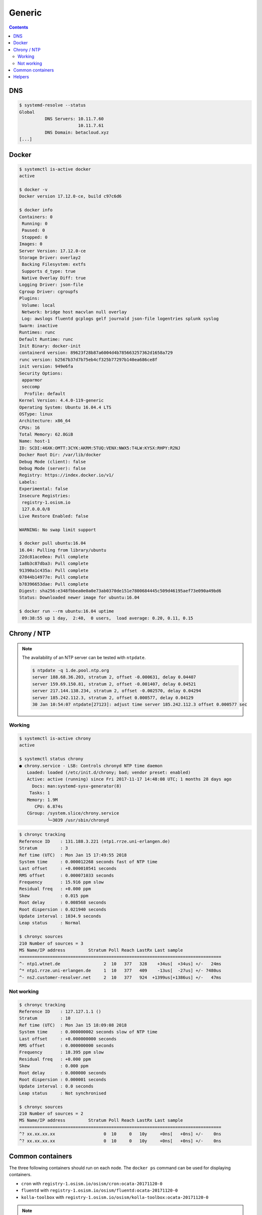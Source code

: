 =======
Generic
=======

.. contents::
   :depth: 2

DNS
===

.. code-block:: console

   $ systemd-resolve --status
   Global
             DNS Servers: 10.11.7.60
                          10.11.7.61
             DNS Domain: betacloud.xyz
   [...]

Docker
======

.. code-block:: console

   $ systemctl is-active docker
   active

   $ docker -v
   Docker version 17.12.0-ce, build c97c6d6

   $ docker info
   Containers: 0
    Running: 0
    Paused: 0
    Stopped: 0
   Images: 0
   Server Version: 17.12.0-ce
   Storage Driver: overlay2
    Backing Filesystem: extfs
    Supports d_type: true
    Native Overlay Diff: true
   Logging Driver: json-file
   Cgroup Driver: cgroupfs
   Plugins:
    Volume: local
    Network: bridge host macvlan null overlay
    Log: awslogs fluentd gcplogs gelf journald json-file logentries splunk syslog
   Swarm: inactive
   Runtimes: runc
   Default Runtime: runc
   Init Binary: docker-init
   containerd version: 89623f28b87a6004d4b785663257362d1658a729
   runc version: b2567b37d7b75eb4cf325b77297b140ea686ce8f
   init version: 949e6fa
   Security Options:
    apparmor
    seccomp
     Profile: default
   Kernel Version: 4.4.0-119-generic
   Operating System: Ubuntu 16.04.4 LTS
   OSType: linux
   Architecture: x86_64
   CPUs: 16
   Total Memory: 62.8GiB
   Name: host-1
   ID: SCDI:46XK:OMTT:3CYK:AKRM:5TUQ:VENX:NWX5:T4LW:KYSX:RHPY:R2NJ
   Docker Root Dir: /var/lib/docker
   Debug Mode (client): false
   Debug Mode (server): false
   Registry: https://index.docker.io/v1/
   Labels:
   Experimental: false
   Insecure Registries:
    registry-1.osism.io
    127.0.0.0/8
   Live Restore Enabled: false

   WARNING: No swap limit support

   $ docker pull ubuntu:16.04
   16.04: Pulling from library/ubuntu
   22dc81ace0ea: Pull complete
   1a8b3c87dba3: Pull complete
   91390a1c435a: Pull complete
   07844b14977e: Pull complete
   b78396653dae: Pull complete
   Digest: sha256:e348fbbea0e0a0e73ab0370de151e7800684445c509d46195aef73e090a49bd6
   Status: Downloaded newer image for ubuntu:16.04

   $ docker run --rm ubuntu:16.04 uptime
    09:38:55 up 1 day,  2:40,  0 users,  load average: 0.20, 0.11, 0.15


Chrony / NTP
============

.. note::

   The availability of an NTP server can be tested with ``ntpdate``.

   .. code-block:: console

      $ ntpdate -q 1.de.pool.ntp.org
      server 188.68.36.203, stratum 2, offset -0.000631, delay 0.04407
      server 159.69.150.81, stratum 2, offset -0.001407, delay 0.04521
      server 217.144.138.234, stratum 2, offset -0.002570, delay 0.04294
      server 185.242.112.3, stratum 2, offset 0.000577, delay 0.04129
      30 Jan 10:54:07 ntpdate[27123]: adjust time server 185.242.112.3 offset 0.000577 sec

Working
-------

.. code-block:: console

   $ systemctl is-active chrony
   active

   $ systemctl status chrony
   ● chrony.service - LSB: Controls chronyd NTP time daemon
      Loaded: loaded (/etc/init.d/chrony; bad; vendor preset: enabled)
      Active: active (running) since Fri 2017-11-17 14:48:08 UTC; 1 months 28 days ago
        Docs: man:systemd-sysv-generator(8)
       Tasks: 1
      Memory: 1.9M
         CPU: 6.874s
      CGroup: /system.slice/chrony.service
              └─3039 /usr/sbin/chronyd

.. code-block:: console

   $ chronyc tracking
   Reference ID    : 131.188.3.221 (ntp1.rrze.uni-erlangen.de)
   Stratum         : 3
   Ref time (UTC)  : Mon Jan 15 17:49:55 2018
   System time     : 0.000012268 seconds fast of NTP time
   Last offset     : +0.000010541 seconds
   RMS offset      : 0.000071033 seconds
   Frequency       : 15.916 ppm slow
   Residual freq   : +0.000 ppm
   Skew            : 0.015 ppm
   Root delay      : 0.008568 seconds
   Root dispersion : 0.021940 seconds
   Update interval : 1034.9 seconds
   Leap status     : Normal

   $ chronyc sources
   210 Number of sources = 3
   MS Name/IP address         Stratum Poll Reach LastRx Last sample
   ===============================================================================
   ^- ntp1.wtnet.de                 2  10   377   328    +34us[  +34us] +/-   24ms
   ^* ntp1.rrze.uni-erlangen.de     1  10   377   409    -13us[  -27us] +/- 7480us
   ^- ns2.customer-resolver.net     2  10   377   924  +1399us[+1386us] +/-   47ms

Not working
-----------

.. code-block:: console

   $ chronyc tracking
   Reference ID    : 127.127.1.1 ()
   Stratum         : 10
   Ref time (UTC)  : Mon Jan 15 18:09:08 2018
   System time     : 0.000000002 seconds slow of NTP time
   Last offset     : +0.000000000 seconds
   RMS offset      : 0.000000000 seconds
   Frequency       : 18.395 ppm slow
   Residual freq   : +0.000 ppm
   Skew            : 0.000 ppm
   Root delay      : 0.000000 seconds
   Root dispersion : 0.000001 seconds
   Update interval : 0.0 seconds
   Leap status     : Not synchronised

   $ chronyc sources
   210 Number of sources = 2
   MS Name/IP address         Stratum Poll Reach LastRx Last sample
   ===============================================================================
   ^? xx.xx.xx.xx                   0  10     0   10y     +0ns[   +0ns] +/-    0ns
   ^? xx.xx.xx.xx                   0  10     0   10y     +0ns[   +0ns] +/-    0ns

Common containers
=================

The three following containers should run on each node. The ``docker ps`` command can be used for displaying containers.

* ``cron`` with ``registry-1.osism.io/osism/cron:ocata-20171120-0``
* ``fluentd`` with ``registry-1.osism.io/osism/fluentd:ocata-20171120-0``
* ``kolla-toolbox`` with ``registry-1.osism.io/osism/kolla-toolbox:ocata-20171120-0``

.. note::

   Docker registry (``registry-1.osism.io``) as well as the tag (``ocata-20171120-0``) of the image differs from environment to environment.

Helpers
=======

* phpMyAdmin

.. code-block:: console

   $ curl 10.49.20.10:8110

* Rally

.. code-block:: console

   $ curl 10.49.20.10:8090

* Cephclient

.. code-block:: console

   $ ceph -s

* OpenStackClient

.. code-block:: console

   $ openstack --os-cloud admin service list
